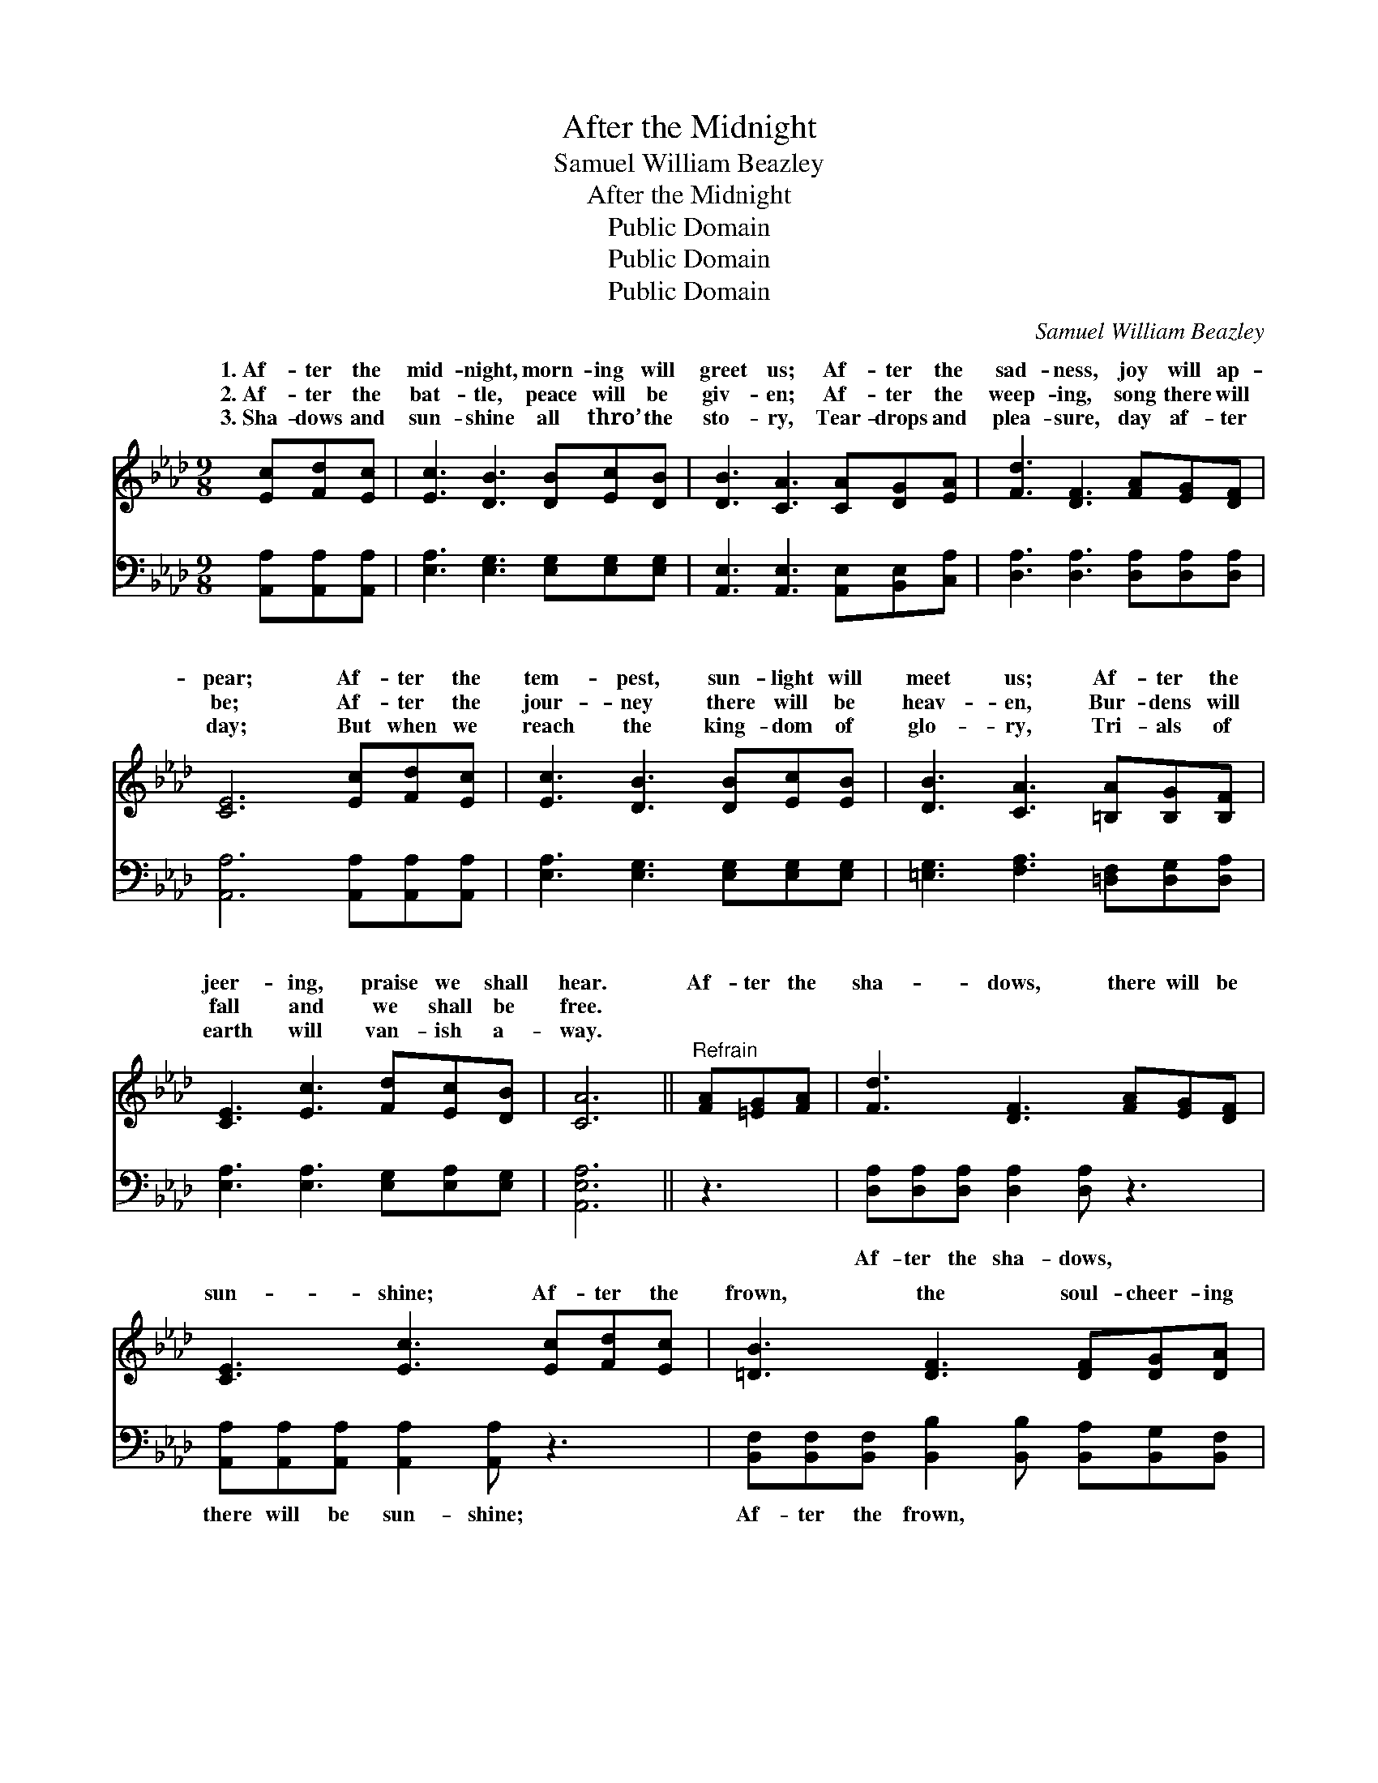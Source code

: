X:1
T:After the Midnight
T:Samuel William Beazley
T:After the Midnight
T:Public Domain
T:Public Domain
T:Public Domain
C:Samuel William Beazley
Z:Public Domain
%%score ( 1 2 ) 3
L:1/8
M:9/8
K:Ab
V:1 treble 
V:2 treble 
V:3 bass 
V:1
 [Ec][Fd][Ec] | [Ec]3 [DB]3 [DB][Ec][DB] | [DB]3 [CA]3 [CA][DG][EA] | [Fd]3 [DF]3 [FA][EG][DF] | %4
w: 1.~Af- ter the|mid- night, morn- ing will|greet us; Af- ter the|sad- ness, joy will ap-|
w: 2.~Af- ter the|bat- tle, peace will be|giv- en; Af- ter the|weep- ing, song there will|
w: 3.~Sha- dows and|sun- shine all thro’ the|sto- ry, Tear- drops and|plea- sure, day af- ter|
 [CE]6 [Ec][Fd][Ec] | [Ec]3 [DB]3 [DB][Ec][EB] | [DB]3 [CA]3 [=B,A][B,G][B,F] | %7
w: pear; Af- ter the|tem- pest, sun- light will|meet us; Af- ter the|
w: be; Af- ter the|jour- ney there will be|heav- en, Bur- dens will|
w: day; But when we|reach the king- dom of|glo- ry, Tri- als of|
 [CE]3 [Ec]3 [Fd][Ec][DB] | [CA]6 ||"^Refrain" [FA][=EG][FA] | [Fd]3 [DF]3 [FA][EG][DF] | %11
w: jeer- ing, praise we shall|hear.|Af- ter the|sha- dows, there will be|
w: fall and we shall be|free.|||
w: earth will van- ish a-|way.|||
 [CE]3 [Ec]3 [Ec][Fd][Ec] | [=DB]3 [DF]3 [DF][DG][DA] | (E2 =D _D3) E[=DF][_DG] | %14
w: sun- shine; Af- ter the|frown, the soul- cheer- ing|smile; * * Cling to the|
w: |||
w: |||
 [CA]3 [Ec]3 A[GB][_Gc] | [Fd]3 [Af]3 [FA][EG][DF] | [CE]3 [Ec]2 [Fd] [Ec] [DB]2 | [CA]6 |] %18
w: love Him for- ev- er;|will be well in a|lit- tle while. * *||
w: ||||
w: ||||
V:2
 x3 | x9 | x9 | x9 | x9 | x9 | x9 | x9 | x6 || x3 | x9 | x9 | x9 | B6 E x2 | x6 A x2 | x9 | x9 | %17
w: |||||||||||||Sav- ior,|All|||
 x6 |] %18
w: |
V:3
 [A,,A,][A,,A,][A,,A,] | [E,A,]3 [E,G,]3 [E,G,][E,G,][E,G,] | %2
w: ~ ~ ~|~ ~ ~ ~ ~|
 [A,,E,]3 [A,,E,]3 [A,,E,][B,,E,][C,A,] | [D,A,]3 [D,A,]3 [D,A,][D,A,][D,A,] | %4
w: ~ ~ ~ ~ ~|~ ~ ~ ~ ~|
 [A,,A,]6 [A,,A,][A,,A,][A,,A,] | [E,A,]3 [E,G,]3 [E,G,][E,G,][E,G,] | %6
w: ~ ~ ~ ~|~ ~ ~ ~ ~|
 [=E,G,]3 [F,A,]3 [=D,F,][D,G,][D,A,] | [E,A,]3 [E,A,]3 [E,G,][E,A,][E,G,] | [A,,E,A,]6 || z3 | %10
w: ~ ~ ~ ~ ~|~ ~ ~ ~ ~|~||
 [D,A,][D,A,][D,A,] [D,A,]2 [D,A,] z3 | [A,,A,][A,,A,][A,,A,] [A,,A,]2 [A,,A,] z3 | %12
w: Af- ter the sha- dows,|there will be sun- shine;|
 [B,,F,][B,,F,][B,,F,] [B,,B,]2 [B,,B,] [B,,A,][B,,G,][B,,F,] | [E,G,][E,G,][F,A,] [E,G,]3 z3 | %14
w: Af- ter the frown, ~ ~ ~ ~|soul- cheer- ing smile;|
 [A,,E,][A,,E,][A,,E,] [A,,A,]2 [A,,A,] z3 | [D,A,][D,A,][D,A,] [D,D]2 [D,D] [D,D][D,A,][D,A,] | %16
w: Cling to the Sav- ior,|love Him for- ev- er; * * *|
 [E,A,]3 [E,A,]2 [E,G,] [E,A,] [E,G,]2 | [A,,E,A,]6 |] %18
w: ||

